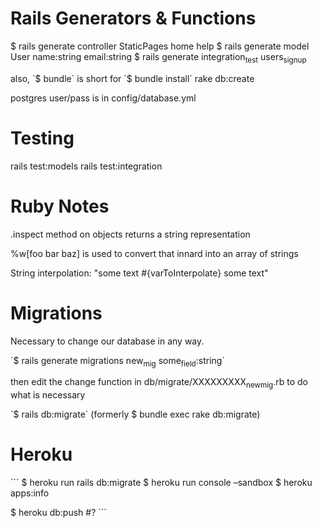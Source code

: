 * Rails Generators & Functions
$ rails generate controller StaticPages home help
$ rails generate model User name:string email:string
$ rails generate integration_test users_signup


also, `$ bundle` is short for `$ bundle install`
rake db:create

postgres user/pass is in config/database.yml




* Testing
rails test:models
rails test:integration


* Ruby Notes
.inspect method on objects returns a string representation

%w[foo bar baz] is used to convert that innard into an array of strings

String interpolation: "some text #{varToInterpolate} some text"

* Migrations
Necessary to change our database in any way.

`$ rails generate migrations new_mig some_field:string`

then edit the change function in db/migrate/XXXXXXXXX_new_mig.rb to do what is necessary 

`$ rails db:migrate` (formerly $ bundle exec rake db:migrate) 


* Heroku
```
$ heroku run rails db:migrate
$ heroku run console --sandbox
$ heroku apps:info

$ heroku db:push   #?
```

